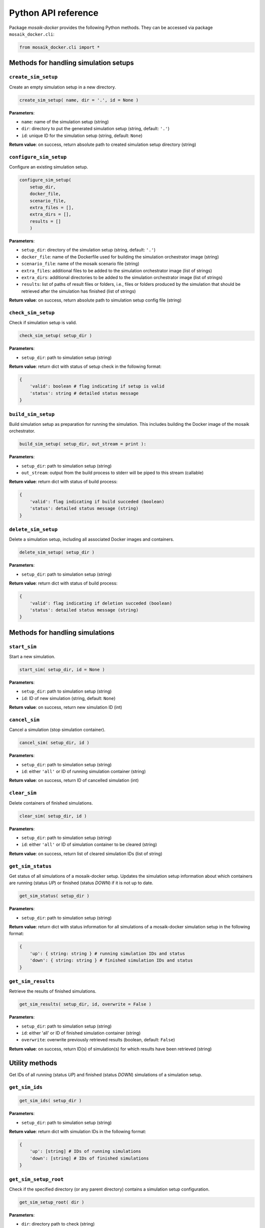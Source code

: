 ********************
Python API reference
********************

Package *mosaik-docker* provides the following Python methods.
They can be accessed via package ``mosaik_docker.cli``:

.. code-block:: python

    from mosaik_docker.cli import *


Methods for handling simulation setups
======================================

``create_sim_setup``
--------------------

Create an empty simulation setup in a new directory.

.. code-block:: python

    create_sim_setup( name, dir = '.', id = None )

**Parameters**:

* ``name``: name of the simulation setup (string)
* ``dir``: directory to put the generated simulation setup (string, default: ``'.'``)
* ``id``: unique ID for the simulation setup (string, default: ``None``)

**Return value**: on success, return absolute path to created simulation setup directory (string)


``configure_sim_setup``
-----------------------

Configure an existing simulation setup.

.. code-block:: python

    configure_sim_setup( 
        setup_dir,
        docker_file,
        scenario_file,
        extra_files = [],
        extra_dirs = [],
        results = []
        )

**Parameters**:

* ``setup_dir``: directory of the simulation setup (string, default: ``'.'``)
* ``docker_file``: name of the Dockerfile used for building the simulation orchestrator image (string)
* ``scenario_file``: name of the mosaik scenario file (string)
* ``extra_files``: additional files to be added to the simulation orchestrator image (list of strings)
* ``extra_dirs``: additional directories to be added to the simulation orchestrator image (list of strings)
* ``results``: list of paths of result files or folders, i.e., files or folders produced by the simulation that should be retrieved after the simulation has finished (list of strings)
 
**Return value**: on success, return absolute path to simulation setup config file (string)
	

``check_sim_setup``
-------------------

Check if simulation setup is valid.

.. code-block:: python

    check_sim_setup( setup_dir )

**Parameters**:

* ``setup_dir``: path to simulation setup (string)

**Return value**: return dict with status of setup check in the following format:

.. code-block:: python

    {
        'valid': boolean # flag indicating if setup is valid
        'status': string # detailed status message
    }


``build_sim_setup``
-------------------

Build simulation setup as preparation for running the simulation.
This includes building the Docker image of the mosaik orchestrator.
  
.. code-block:: python

    build_sim_setup( setup_dir, out_stream = print ):

**Parameters**:

* ``setup_dir``: path to simulation setup (string)
* ``out_stream``: output from the build process to stderr will be piped to this stream (callable)

**Return value**: return dict with status of build process:

.. code-block:: python

    {
        'valid': flag indicating if build succeded (boolean)
        'status': detailed status message (string)
    }

``delete_sim_setup``
--------------------

Delete a simulation setup, including all associated Docker images and containers.

.. code-block:: python

    delete_sim_setup( setup_dir )

**Parameters**:

* ``setup_dir``: path to simulation setup (string)

**Return value**: return dict with status of build process:

.. code-block:: python

    {
        'valid': flag indicating if deletion succeded (boolean)
        'status': detailed status message (string)
    }


Methods for handling simulations
================================

``start_sim``
-------------

Start a new simulation.

.. code-block:: python

    start_sim( setup_dir, id = None )

**Parameters**:

* ``setup_dir``: path to simulation setup (string)
* ``id``: ID of new simulation (string, default: ``None``)

**Return value**: on success, return new simulation ID (int)


``cancel_sim``
--------------

Cancel a simulation (stop simulation container).

.. code-block:: python

    cancel_sim( setup_dir, id )

**Parameters**:

* ``setup_dir``: path to simulation setup (string)
* ``id``: either ``'all'`` or ID of running simulation container (string)

**Return value**: on success, return ID of cancelled simulation (int)


``clear_sim``
-------------

Delete containers of finished simulations.

.. code-block:: python

    clear_sim( setup_dir, id )

**Parameters**:

* ``setup_dir``: path to simulation setup (string)
* ``id``: either ``'all'`` or ID of simulation container to be cleared (string)

**Return value**: on success, return list of cleared simulation IDs (list of string)


``get_sim_status``
------------------

Get status of all simulations of a mosaik-docker setup.
Updates the simulation setup information about which containers are running (status *UP*) or finished (status *DOWN*) if it is not up to date.

.. code-block:: python

    get_sim_status( setup_dir )

**Parameters**:

* ``setup_dir``: path to simulation setup (string)

**Return value**: return dict with status information for all simulations of a mosaik-docker simulation setup in the following format:

.. code-block:: python

    {
        'up': { string: string } # running simulation IDs and status
        'down': { string: string } # finished simulation IDs and status
    }


``get_sim_results``
-------------------

Retrieve the results of finished simulations.

.. code-block:: python

    get_sim_results( setup_dir, id, overwrite = False )

**Parameters**:

* ``setup_dir``: path to simulation setup (string)
* ``id``: either 'all' or ID of finished simulation container (string)
* ``overwrite``: overwrite previously retrieved results (boolean, default: ``False``)

**Return value**: on success, return ID(s) of simulation(s) for which results have been retrieved (string)


Utility methods
===============

Get IDs of all running (status *UP*) and finished (status *DOWN*) simulations of a simulation setup.

``get_sim_ids``
---------------

.. code-block:: python

    get_sim_ids( setup_dir )

**Parameters**:

* ``setup_dir``: path to simulation setup (string)

**Return value**: return dict with simulation IDs in the following format:

.. code-block:: python

    {
        'up': [string] # IDs of running simulations
        'down': [string] # IDs of finished simulations
    }


``get_sim_setup_root``
----------------------

Check if the specified directory (or any parent directory) contains a simulation setup configuration.

.. code-block:: python

    get_sim_setup_root( dir )

**Parameters**:

* ``dir``: directory path to check (string)

**Return value**: return the following dict:

.. code-block:: python

    {
        'valid': boolean # flag indicating if this directory (or any parent directory) contains a simulation setup configuration
        'dir': string # directory containing a simulation setup configuration if 'valid', otherwise empty
    }
